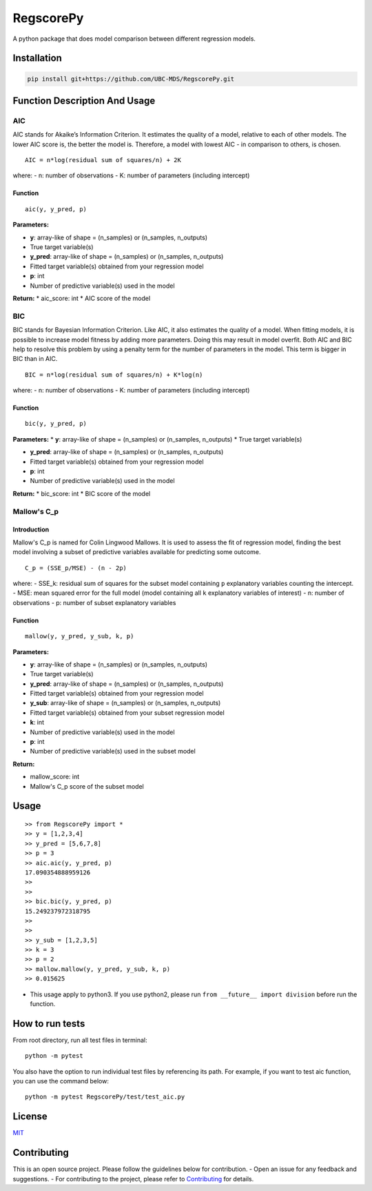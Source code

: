 RegscorePy
==========

|Build Status| |codecov|

A python package that does model comparison between different regression
models.

Installation
------------

.. code:: bash

    pip install git+https://github.com/UBC-MDS/RegscorePy.git

**Function Description And Usage**
----------------------------------

AIC
~~~

AIC stands for Akaike’s Information Criterion. It estimates the quality
of a model, relative to each of other models. The lower AIC score is,
the better the model is. Therefore, a model with lowest AIC - in
comparison to others, is chosen.

::

    AIC = n*log(residual sum of squares/n) + 2K

where: - n: number of observations - K: number of parameters (including
intercept)

Function
^^^^^^^^

::

    aic(y, y_pred, p)

**Parameters:**

-  **y**: array-like of shape = (n\_samples) or (n\_samples, n\_outputs)
-  True target variable(s)

-  **y\_pred**: array-like of shape = (n\_samples) or (n\_samples,
   n\_outputs)
-  Fitted target variable(s) obtained from your regression model

-  **p**: int
-  Number of predictive variable(s) used in the model

**Return:** \* aic\_score: int \* AIC score of the model

BIC
~~~

BIC stands for Bayesian Information Criterion. Like AIC, it also
estimates the quality of a model. When fitting models, it is possible to
increase model fitness by adding more parameters. Doing this may result
in model overfit. Both AIC and BIC help to resolve this problem by using
a penalty term for the number of parameters in the model. This term is
bigger in BIC than in AIC.

::

    BIC = n*log(residual sum of squares/n) + K*log(n)

where: - n: number of observations - K: number of parameters (including
intercept)

Function
^^^^^^^^

::

    bic(y, y_pred, p)

**Parameters:** \* **y**: array-like of shape = (n\_samples) or
(n\_samples, n\_outputs) \* True target variable(s)

-  **y\_pred**: array-like of shape = (n\_samples) or (n\_samples,
   n\_outputs)
-  Fitted target variable(s) obtained from your regression model

-  **p**: int
-  Number of predictive variable(s) used in the model

**Return:** \* bic\_score: int \* BIC score of the model

Mallow's C\_p
~~~~~~~~~~~~~

Introduction
^^^^^^^^^^^^

Mallow's C\_p is named for Colin Lingwood Mallows. It is used to assess
the fit of regression model, finding the best model involving a subset
of predictive variables available for predicting some outcome.

::

    C_p = (SSE_p/MSE) - (n - 2p)

where: - SSE\_k: residual sum of squares for the subset model containing
``p`` explanatory variables counting the intercept. - MSE: mean squared
error for the full model (model containing all ``k`` explanatory
variables of interest) - n: number of observations - p: number of subset
explanatory variables

Function
^^^^^^^^

::

    mallow(y, y_pred, y_sub, k, p)

**Parameters:**

-  **y**: array-like of shape = (n\_samples) or (n\_samples, n\_outputs)
-  True target variable(s)

-  **y\_pred**: array-like of shape = (n\_samples) or (n\_samples,
   n\_outputs)
-  Fitted target variable(s) obtained from your regression model

-  **y\_sub**: array-like of shape = (n\_samples) or (n\_samples,
   n\_outputs)
-  Fitted target variable(s) obtained from your subset regression model

-  **k**: int
-  Number of predictive variable(s) used in the model

-  **p**: int
-  Number of predictive variable(s) used in the subset model

**Return:**

-  mallow\_score: int
-  Mallow's C\_p score of the subset model

Usage
-----

::

    >> from RegscorePy import *
    >> y = [1,2,3,4]
    >> y_pred = [5,6,7,8]
    >> p = 3
    >> aic.aic(y, y_pred, p)
    17.090354888959126
    >>
    >>
    >> bic.bic(y, y_pred, p)
    15.249237972318795
    >>
    >>
    >> y_sub = [1,2,3,5]
    >> k = 3
    >> p = 2
    >> mallow.mallow(y, y_pred, y_sub, k, p) 
    >> 0.015625

-  This usage apply to python3. If you use python2, please run
   ``from __future__ import division`` before run the function.

How to run tests
----------------

From root directory, run all test files in terminal:

::

    python -m pytest

You also have the option to run individual test files by referencing its
path. For example, if you want to test aic function, you can use the
command below:

::

    python -m pytest RegscorePy/test/test_aic.py

License
-------

`MIT <LICENSE>`__

Contributing
------------

This is an open source project. Please follow the guidelines below for
contribution. - Open an issue for any feedback and suggestions. - For
contributing to the project, please refer to
`Contributing <CONTRIBUTING.md>`__ for details.

.. |Build Status| image:: https://travis-ci.org/UBC-MDS/RegscorePy.svg?branch=master
   :target: https://travis-ci.org/UBC-MDS/RegscorePy
.. |codecov| image:: https://codecov.io/gh/UBC-MDS/RegscorePy/branch/master/graphs/badge.svg
   :target: https://codecov.io/gh/UBC-MDS/RegscorePy

